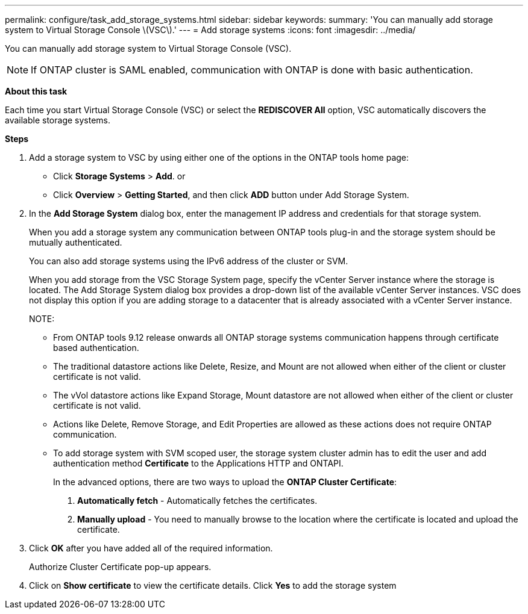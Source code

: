 ---
permalink: configure/task_add_storage_systems.html
sidebar: sidebar
keywords:
summary: 'You can manually add storage system to Virtual Storage Console \(VSC\).'
---
= Add storage systems
:icons: font
:imagesdir: ../media/

[.lead]
You can manually add storage system to Virtual Storage Console (VSC).
[NOTE]
If ONTAP cluster is SAML enabled, communication with ONTAP is done with basic authentication.

*About this task*

Each time you start Virtual Storage Console (VSC) or select the *REDISCOVER All* option, VSC automatically discovers the available storage systems.

*Steps*

. Add a storage system to VSC by using either one of the options in the ONTAP tools home page:
 ** Click *Storage Systems* > *Add*. or
 ** Click *Overview* > *Getting Started*, and then click *ADD* button under Add Storage System.
. In the *Add Storage System* dialog box, enter the management IP address and credentials for that storage system.
+
When you add a storage system any communication between ONTAP tools plug-in and the storage system should be mutually authenticated.
+
You can also add storage systems using the IPv6 address of the cluster or SVM.
+
When you add storage from the VSC Storage System page, specify the vCenter Server instance where the storage is located. The Add Storage System dialog box provides a drop-down list of the available vCenter Server instances. VSC does not display this option if you are adding storage to a datacenter that is already associated with a vCenter Server instance.
+
NOTE: 
+
* From ONTAP tools 9.12 release onwards all ONTAP storage systems communication happens through certificate based authentication.
* The traditional datastore actions like Delete, Resize, and Mount are not allowed when either of the client or cluster certificate is not valid.
* The vVol datastore actions like Expand Storage, Mount datastore are not allowed when either of the client or cluster certificate is not valid.
* Actions like Delete, Remove Storage, and Edit Properties are allowed as these 
actions does not require ONTAP communication.
* To add storage system with SVM scoped user, the storage system cluster admin has to edit the user and add authentication method *Certificate* to the Applications HTTP and ONTAPI.
+
In the advanced options, there are two ways to upload the *ONTAP Cluster Certificate*:

1. *Automatically fetch* - Automatically fetches the certificates.
2. *Manually upload* - You need to manually browse to the location where the certificate is located and upload the certificate.

. Click *OK* after you have added all of the required information.
+
Authorize Cluster Certificate pop-up appears.
. Click on *Show certificate* to view the certificate details.
Click *Yes* to add the storage system 
